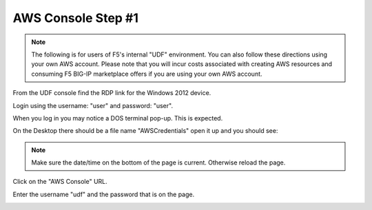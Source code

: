 AWS Console Step #1
===================

.. note:: The following is for users of F5's internal "UDF" environment. You
   can also follow these directions using your own AWS account. Please note
   that you will incur costs associated with creating AWS resources and
   consuming F5 BIG-IP marketplace offers if you are using your own AWS
   account.

From the UDF console find the RDP link for the Windows 2012 device.

Login using the username: "user" and password: "user".

When you log in you may notice a DOS terminal pop-up.  This is expected.

On the Desktop there should be a file name "AWSCredentials" open it up and you
should see:

.. image:: ./images/awscredentials.png


.. note:: Make sure the date/time on the bottom of the page is current.
   Otherwise reload the page.
     
Click on the "AWS Console" URL.

Enter the username "udf" and the password that is on the page.

.. image:: ./images/aws-console-login.png

